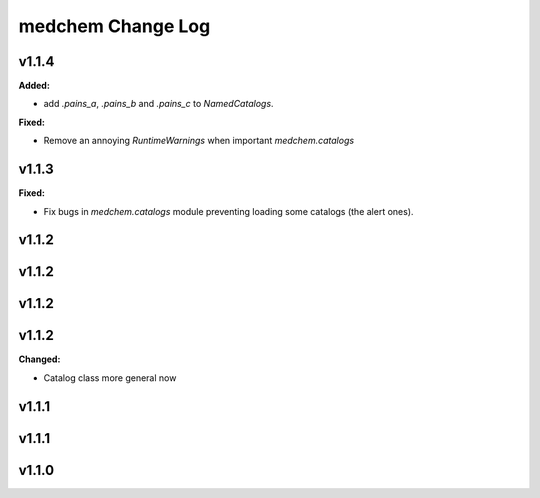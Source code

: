 ==================
medchem Change Log
==================

.. current developments

v1.1.4
====================

**Added:**

* add `.pains_a`, `.pains_b` and `.pains_c` to `NamedCatalogs`.

**Fixed:**

* Remove an annoying `RuntimeWarnings` when important `medchem.catalogs`



v1.1.3
====================

**Fixed:**

* Fix bugs in `medchem.catalogs` module preventing loading some catalogs (the alert ones).



v1.1.2
====================



v1.1.2
====================



v1.1.2
====================



v1.1.2
====================

**Changed:**

* Catalog class more general now



v1.1.1
====================



v1.1.1
====================



v1.1.0
====================



